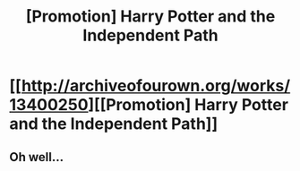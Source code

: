 #+TITLE: [Promotion] Harry Potter and the Independent Path

* [[http://archiveofourown.org/works/13400250][[Promotion] Harry Potter and the Independent Path]]
:PROPERTIES:
:Author: blazinghand
:Score: 5
:DateUnix: 1516184845.0
:DateShort: 2018-Jan-17
:FlairText: Promotion
:END:

** Oh well...
:PROPERTIES:
:Author: Sciny
:Score: 1
:DateUnix: 1516212981.0
:DateShort: 2018-Jan-17
:END:
